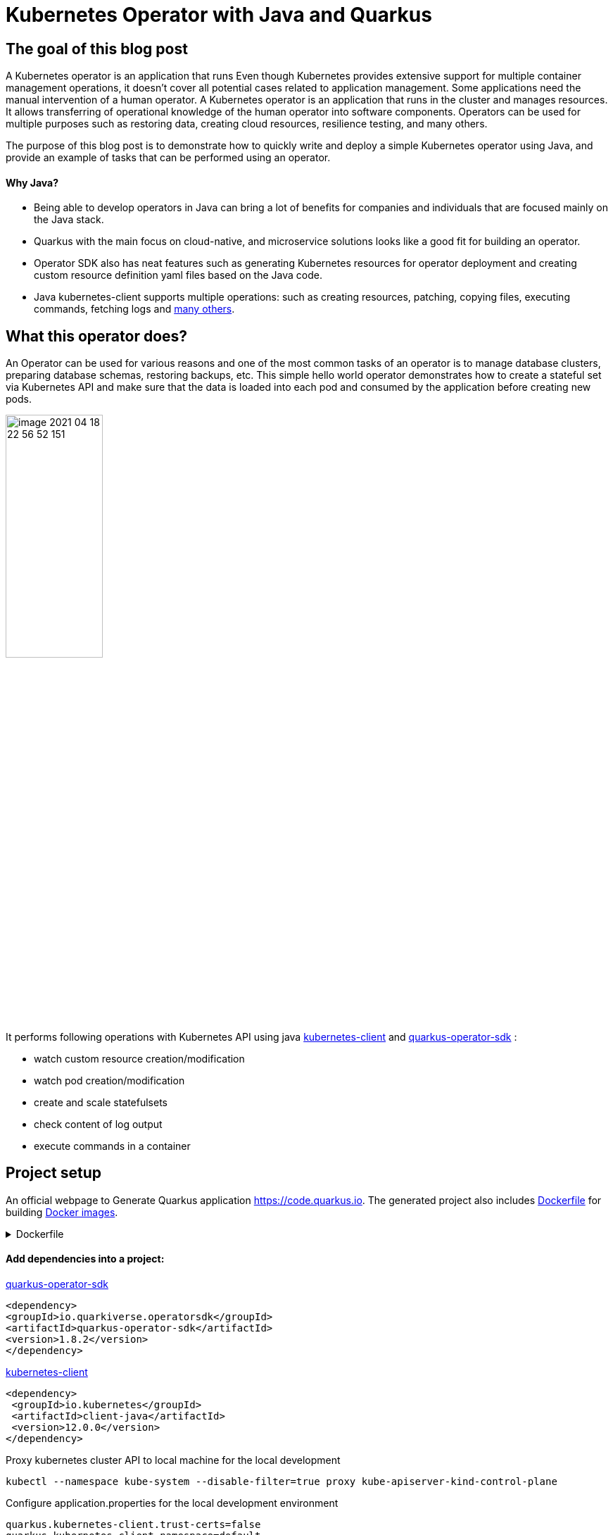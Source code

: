 = Kubernetes Operator with Java and Quarkus

== The goal of this blog post
A Kubernetes operator is an application that runs
Even though Kubernetes provides extensive support for multiple container management operations, it doesn't cover all potential cases related to application management. Some applications need the manual intervention of a human operator. A Kubernetes operator is an application that runs in the cluster and manages resources.
It allows transferring of operational knowledge of the human operator into software components. Operators can be used for multiple purposes such as restoring data, creating cloud resources, resilience testing, and many others.

The purpose of this blog post is to demonstrate how to quickly write and deploy a simple Kubernetes operator using Java, and provide an example of tasks that can be performed using an operator.

==== Why Java?

* Being able to develop operators in Java can bring a lot of benefits for companies and individuals that are focused mainly on the Java stack.
* Quarkus with the main focus on cloud-native, and microservice solutions looks like a good fit for building an operator.
* Operator SDK also has neat features such as generating Kubernetes resources for operator deployment and creating custom resource definition yaml files based on the Java code.
* Java kubernetes-client supports multiple operations: such as creating resources, patching, copying files,  executing commands, fetching logs and
https://github.com/fabric8io/kubernetes-client/tree/master/kubernetes-examples/src/main/java/io/fabric8/kubernetes/examples[many others].

== What this operator does?

An Operator can be used for various reasons and one of the most common tasks of an operator is to manage database clusters, preparing database schemas, restoring backups, etc. This simple hello world operator demonstrates how to create a stateful set via Kubernetes API and make sure that the data is loaded into each pod and consumed by the application before creating new pods.

image::../media/2021-06-11-kubernetes-operator-with-java-and-quarkus/image-2021-04-18-22-56-52-151.png[width=40%, align="center"]

It performs following operations with Kubernetes API using java  https://github.com/kubernetes-client/java[kubernetes-client] and https://github.com/quarkiverse/quarkus-operator-sdk[quarkus-operator-sdk] :

* watch custom resource creation/modification
* watch pod creation/modification
* create and scale statefulsets
* check content of log output
* execute commands in a container

== Project setup

An official webpage to Generate Quarkus application https://code.quarkus.io. The generated project also includes https://docs.docker.com/engine/reference/builder/[Dockerfile] for building https://docs.docker.com/engine/reference/commandline/images/[Docker images].

.Dockerfile
[%collapsible]
====
[,Dockerfile]
----
FROM registry.access.redhat.com/ubi8/ubi-minimal:8.3
WORKDIR /work/
RUN chown 1001 /work \
    && chmod "g+rwX" /work \
    && chown 1001:root /work
COPY --chown=1001:root target/*-runner /work/application

EXPOSE 8080
USER 1001

CMD ["./application", "-Dquarkus.http.host=0.0.0.0"]
----
====

==== Add dependencies into a project:

https://github.com/quarkiverse/quarkus-operator-sdk[quarkus-operator-sdk]
[,xml]
----
<dependency>
<groupId>io.quarkiverse.operatorsdk</groupId>
<artifactId>quarkus-operator-sdk</artifactId>
<version>1.8.2</version>
</dependency>
----
https://github.com/kubernetes-client/java[kubernetes-client]
[,xml]
----
<dependency>
 <groupId>io.kubernetes</groupId>
 <artifactId>client-java</artifactId>
 <version>12.0.0</version>
</dependency>
----

Proxy kubernetes cluster API to local machine for the local development

----
kubectl --namespace kube-system --disable-filter=true proxy kube-apiserver-kind-control-plane
----
Configure application.properties for the local development environment

----
quarkus.kubernetes-client.trust-certs=false
quarkus.kubernetes-client.namespace=default
quarkus.kubernetes-client.master-url=http://127.0.0.1:8001/
----

== Kubernetes custom resource definitions

It is possible to extend the Kubernetes API with custom resources, in order to store and modify the desired object specification and state.

Based on the content of classes below application generates https://kubernetes.io/docs/tasks/extend-kubernetes/custom-resources/custom-resource-definitions/[custom-resource-definitions] which can be used to create https://kubernetes.io/docs/concepts/extend-kubernetes/api-extension/custom-resources/[custom-resources]. During the start application outputs yaml of custom resource definitions to a file in the directory _./target/kubernetes/_.

Create custom resource definition

.HelloWorld.java
[,java]
----
@Group("example.com")
@Version("v1alpha1")
@ShortNames("hw")
public class HelloWorld extends CustomResource<HelloWorldSpec, HelloWorldStatus> implements Namespaced {

   private HelloWorldSpec spec;
   private HelloWorldStatus status;

   // {...}
}
----

Creating specification fields of the custom resource.

.HelloWorldSpec.java
[,java]
----
public class HelloWorldSpec {

   private String name;
   private String image;
   private String data;
   private int replicas;

   // {...}
}
----

The status fields of the custom resource

.HelloWorldStatus.java
[,java]
----
public class HelloWorldStatus {

   private Integer readyReplicas = 0;

   // {...}
}
----

Create custom resource of kind HelloWorld

[,yaml]
.hello-world-example.yaml
----
apiVersion: example.com/v1alpha1
kind: HelloWorld
metadata:
  name: hello-world-example
spec:
  name: hello-world
  image: busybox
  replicas: 3
  data: |
   Example of injected data
----

----
kubectl create -f hello-world-example.yaml
----


== A client to connect to Kubernetes API

.KubernetesClientProducer.java
[,java]
----
@Singleton
public class KubernetesClientProducer {

   @Produces
   public KubernetesClient kubernetesClient() {
       return new DefaultKubernetesClient(command in container);
   }
}
----

A controller which listens to custom resource creation and updates
[,java]
----
@Controller(namespaces = "default")
public class HelloWorldController  implements ResourceController<HelloWorld> {

   / ... /

   @Override
   public DeleteControl deleteResource(HelloWorld resource, Context<HelloWorld> context) {...}

   @Override
   public UpdateControl<HelloWorld> createOrUpdateResource(HelloWorld helloWorldRequest, Context<HelloWorld> context) {...}

   @Override
   public void init(EventSourceManager eventSourceManager) {...}
}
----

== Some logic to give an example what can be done with an operator

When the custom resource HelloWorld is created or updated operator receives an event and based on this event it creates a stateful set according to custom object content.

image::../media/2021-06-11-kubernetes-operator-with-java-and-quarkus/image-2021-04-18-22-37-49-046.png[width=50%, align="center"]


.HelloWorldController.java
[%collapsible]
====
[,java]
----
@Override
public UpdateControl<HelloWorld> createOrUpdateResource(HelloWorld helloWorldRequest, Context<HelloWorld> context) {
   final var spec = helloWorldRequest.getSpec();

   StatefulSet statefulset = kubernetesClient.apps().statefulSets().withName(spec.getName()).get();

   if(statefulset == null) {
       log.info("Create statefulset " + spec.getName());

       statefulset = new StatefulSetBuilder()
               .withNewMetadata()
               .withName(spec.getName())
               .endMetadata()
               .withNewSpec()
               .withReplicas(1)
               .withNewTemplate()
               .withNewMetadata()
               .addToLabels("app", spec.getName())
               .endMetadata()
               .withNewSpec()
               .addNewContainer()
               .withName(spec.getName())
               .withImage(spec.getImage())
               .withCommand("sh", "-c", "while sleep 5; do cat /tmp/data.txt; done")
               .addNewPort()
               .withContainerPort(80)
               .endPort()
               .endContainer()
               .endSpec()
               .endTemplate()
               .withNewSelector()
               .addToMatchLabels("app", spec.getName())
               .endSelector()
               .endSpec()
               .build();

       kubernetesClient.apps().statefulSets().inNamespace(namespace).create(statefulset);

       return UpdateControl.noUpdate();

   } else if (statefulset.getStatus().getReplicas() < spec.getReplicas()) {

       log.info("Scale statefulset up: " + spec.getName());

       kubernetesClient.apps()
               .statefulSets()
               .inNamespace(namespace).withName(spec.getName()).scale(statefulset.getStatus().getReplicas() + 1, true);

       return UpdateControl.noUpdate();

   } else if (statefulset.getStatus().getReplicas() > spec.getReplicas()) {

       log.info("Scale statefulset down: " + spec.getName());

       kubernetesClient.apps()
               .statefulSets()
               .inNamespace(namespace).withName(spec.getName()).scale(spec.getReplicas(), true);

       return UpdateControl.noUpdate();
   }

   return UpdateControl.noUpdate();
----
====

Containers are running following command to check if the data is present in the container, and outputs an error to a log if data is not present.

----
"while sleep 5; do cat /tmp/data.txt; done"
----

PodWatcher watches pod creatiion and modification

[,java]
----
public class PodWatcher {

private final KubernetesClient kubernetesClient;

void onStartup(@Observes StartupEvent startupEvent) throws IOException {

   public PodWatcher(KubernetesClient kubernetesClient) {
      this.kubernetesClient = kubernetesClient;
   }


   kubernetesClient.pods().watch(new Watcher<Pod>() {

   @Override
   public void eventReceived(Action action, Pod pod) {...}

   @Override
   public void onClose(WatcherException e) {...}
});

}
----

Start an operator

.QuarkusApplication.java
[,java]
----
@QuarkusMain
public class Main implements QuarkusApplication {

   @Inject
   Operator operator;

   public static void main(String... args) {
       Quarkus.run(Main.class, args);
   }

   @Override
   public int run(String... args) throws Exception {
       operator.start();
       Quarkus.waitForExit();
       return 0;
   }
}
----

When pod is created, operator fetches logs and
checks if the data from custom object is present in the pod, in case if it is not present operator outputs data to a file in the pod.

[,java]
.PodWatcher.java
----
log.info("Get pod logs " + pod.getMetadata().getName());

String logs = kubernetesClient.pods()
        .inNamespace(namespace)
        .withName(podName)
        .getLog();

log.info("Check if data is available in pod " + pod.getMetadata().getName());

if (!logs.contains("Example of injected data")) {
    log.info("Inject data into pod " + podName);
    newExecWatch(kubernetesClient, namespace, podName, spec.getData());
}
----

----
echo "Example of injected data" > /tmp/data.txt
----

After executing a command, the operator checks the log of the current pod  again. If the application has consumed the data, it adds one pod to the replica set cluster and repeats this operation until all desired pods are present and contain the data.

.PodWatcher.java
[,java]
----
kubernetesClient.apps().statefulSets().inNamespace(namespace).withName(name).scale(replicaSize + 1, true);
----

Full code of PodWatcher

.PodWatcher.java
[%collapsible]
====
[,java]
----
public class PodWatcher {

    @ConfigProperty(name = "quarkus.kubernetes-client.namespace")
    String namespace;

    ObjectMapper mapper = new ObjectMapper();

    private final KubernetesClient kubernetesClient;

    public PodWatcher(KubernetesClient kubernetesClient) {
        this.kubernetesClient = kubernetesClient;
    }

    private final Logger log = LoggerFactory.getLogger(PodWatcher.class);



    void onStartup(@Observes StartupEvent startupEvent) throws IOException {

        List<Pod> pods = kubernetesClient.pods().inNamespace(namespace).list().getItems();

        kubernetesClient.pods().watch(new Watcher<Pod>() {

            @Override
            public void eventReceived(Action action, Pod pod) {

                log.info("Received " + action + ", pod name " + pod.getMetadata().getName());

                CustomResourceDefinitionContext helloWorldCustomResource = CustomResourceDefinitionContext.fromCustomResourceType(HelloWorld.class);
                Map<String, Object> cr = kubernetesClient.customResource(helloWorldCustomResource).get(namespace, "hello-world-example");
                HelloWorldSpec spec = mapper.convertValue(cr.get("spec"), HelloWorldSpec.class);

                if (action == Action.ADDED) {

                    StatefulSet statefulset = kubernetesClient.apps().statefulSets().withName(spec.getName()).get();

                    String podName = pod.getMetadata().getName();

                    try {
                        Thread.sleep(10 * 1000L);
                    } catch (InterruptedException e) {
                        e.printStackTrace();
                    }

                    log.info("Get pod logs " + pod.getMetadata().getName());

                    String logs = kubernetesClient.pods()
                            .inNamespace(namespace)
                            .withName(podName)
                            .getLog();

                    log.info("Check if data is available in pod " + pod.getMetadata().getName());

                    if (!logs.contains("Example of injected data")) {
                        log.info("Inject data into pod " + podName);
                        newExecWatch(kubernetesClient, namespace, podName, spec.getData());
                    }

                    try {
                        Thread.sleep(10 * 1000L);
                    } catch (InterruptedException e) {
                        e.printStackTrace();
                    }

                    logs = kubernetesClient.pods()
                            .inNamespace(pod.getMetadata().getNamespace())
                            .withName(pod.getMetadata().getName())
                            .getLog();

                    if (logs.contains("Example of injected data")) {

                        log.info("Data is available in pod " + pod.getMetadata().getName());

                        if (spec.getReplicas() > statefulset.getStatus().getReplicas()) {

                            log.info("Scale statefulset size, current size " + spec.getName());

                            try {
                                scaleStatefulSet(namespace, spec.getName(), statefulset.getStatus().getReplicas());
                            } catch (Exception ex) {
                                log.error(ex.getMessage());
                            }


                        }
                        {
                            log.info("Statefulset size: " + statefulset.getStatus().getReplicas() + ", desired: " + statefulset.getStatus().getReplicas());
                        }


                    }

                }

            }

            @Override
            public void onClose(WatcherException e) {

            }
        });


    }

    private ExecWatch newExecWatch(KubernetesClient client, String namespace, String podName, String data) {
        return client.pods().inNamespace(namespace).withName(podName)
                .readingInput(System.in)
                .writingOutput(System.out)
                .writingError(System.err)
                .withTTY()
                .usingListener(new SimpleListener())
                .exec("sh", "-c", "echo \"" + data + "\" > /tmp/data.txt");
    }

    void scaleStatefulSet(String namespace, String name, int replicaSize) {

        log.info("Scale statefulset " + name);
        kubernetesClient.apps().statefulSets().inNamespace(namespace).withName(name).scale(replicaSize + 1, true);

    }

}
----
====


== Operator deployment in the cluster


The files for building docker images are generated during project creation by https://code.quarkus.io[quarkus.io] and Kubernetes resources for operator deployment are generated by operator SDK.

Build the application

----
./mvnw package
----

Build docker image
----
docker build -f \
src/main/docker/Dockerfile.jvm \
-t user/k8-operator-quarkus-hello-world:1.0.0-SNAPSHOT .
----

Deploy cluster role and role binding

.cluster-rolebinding.yaml
[%collapsible]
====
[,yaml]
----
apiVersion: rbac.authorization.k8s.io/v1
kind: ClusterRole
metadata:
  name: quarkus-operatork-example
rules:
  - apiGroups:
      - ""
    resources:
      - pods
    verbs:
      - get
      - list
      - watch
      - create
      - update
      - delete
      - patch
  - apiGroups:
      - apiextensions.k8s.io
    resources:
      - customresourcedefinitions
    verbs:
      - get
      - list
      - watch
      - create
      - update
      - delete
      - patch
  - apiGroups:
      - example.com
      - helloworlds.example.com
    resources:
      - helloworlds
    verbs:
      - get
      - list
      - watch
      - create
      - update
      - delete
      - patch
---
apiVersion: rbac.authorization.k8s.io/v1
kind: ClusterRoleBinding
metadata:
  name: code-with-quarkus-admin
subjects:
  - kind: ServiceAccount
    name: code-with-quarkus
    namespace: default
roleRef:
  kind: ClusterRole
  name: quarkus-operator-example
  apiGroup: ""
----
====

----
kubectl apply -f deployment/cluster-rolebinding.yaml
----

Deploy an operator in a cluster using auto-generated kubernetes resources such as https://kubernetes.io/docs/reference/access-authn-authz/rbac/[RBAC], https://kubernetes.io/docs/concepts/services-networking/service/[Service], https://kubernetes.io/docs/tasks/configure-pod-container/configure-service-account/[ServiceAccount], https://kubernetes.io/docs/concepts/workloads/controllers/deployment/[Deployment].

----
kubectl apply -f target/kubernetes/kubernetes.yml
----

.kubernetes.yml
[%collapsible]
====
[,yaml]
----
---
apiVersion: v1
kind: ServiceAccount
metadata:
  annotations:
    app.quarkus.io/build-timestamp: 2021-04-18 - 14:25:30 +0000
  labels:
    app.kubernetes.io/version: 1.0.0-SNAPSHOT
    app.kubernetes.io/name: k8-operator-quarkus-hello-world
  name: k8-operator-quarkus-hello-world
---
apiVersion: v1
kind: Service
metadata:
  annotations:
    app.quarkus.io/build-timestamp: 2021-04-18 - 14:25:30 +0000
  labels:
    app.kubernetes.io/name: k8-operator-quarkus-hello-world
    app.kubernetes.io/version: 1.0.0-SNAPSHOT
  name: k8-operator-quarkus-hello-world
spec:
  ports:
  - name: http
    port: 8877
    targetPort: 8877
  selector:
    app.kubernetes.io/name: k8-operator-quarkus-hello-world
    app.kubernetes.io/version: 1.0.0-SNAPSHOT
  type: ClusterIP
---
apiVersion: rbac.authorization.k8s.io/v1
kind: RoleBinding
metadata:
  name: k8-operator-quarkus-hello-world-view
roleRef:
  kind: ClusterRole
  apiGroup: rbac.authorization.k8s.io
  name: view
subjects:
- kind: ServiceAccount
  name: k8-operator-quarkus-hello-world
---
apiVersion: apps/v1
kind: Deployment
metadata:
  annotations:
    app.quarkus.io/build-timestamp: 2021-04-18 - 14:25:30 +0000
  labels:
    app.kubernetes.io/version: 1.0.0-SNAPSHOT
    app.kubernetes.io/name: k8-operator-quarkus-hello-world
  name: k8-operator-quarkus-hello-world
spec:
  replicas: 1
  selector:
    matchLabels:
      app.kubernetes.io/version: 1.0.0-SNAPSHOT
      app.kubernetes.io/name: k8-operator-quarkus-hello-world
  template:
    metadata:
      annotations:
        app.quarkus.io/build-timestamp: 2021-04-18 - 14:25:30 +0000
      labels:
        app.kubernetes.io/version: 1.0.0-SNAPSHOT
        app.kubernetes.io/name: k8-operator-quarkus-hello-world
    spec:
      containers:
      - env:
        - name: KUBERNETES_NAMESPACE
          valueFrom:
            fieldRef:
              fieldPath: metadata.namespace
        image: user/k8-operator-quarkus-hello-world:1.0.0-SNAPSHOT
        imagePullPolicy: Always
        livenessProbe:
          failureThreshold: 3
          httpGet:
            path: /q/health/live
            port: 8877
            scheme: HTTP
          initialDelaySeconds: 0
          periodSeconds: 30
          successThreshold: 1
          timeoutSeconds: 10
        name: k8-operator-quarkus-hello-world
        ports:
        - containerPort: 8877
          name: http
          protocol: TCP
        readinessProbe:
          failureThreshold: 3
          httpGet:
            path: /q/health/ready
            port: 8877
            scheme: HTTP
          initialDelaySeconds: 0
          periodSeconds: 30
          successThreshold: 1
          timeoutSeconds: 10
      serviceAccount: k8-operator-quarkus-hello-world

----
====

== The final check

After some time we can validate that the replica set is deployed, and the data is injected into each pod.

image::../media/2021-06-11-kubernetes-operator-with-java-and-quarkus/image-2021-04-30-15-48-45-405.png[width=40%, align="left"]

https://github.com/web1991t/k8-operator-quarkus-hello-world[Source code]

Helpful links:

* https://github.com/quarkiverse/quarkus-operator-sdk[quarkus-operator-sdk]
* https://quarkus.io/guides/kubernetes-client[kubernetes-client]
* https://github.com/java-operator-sdk/[java-operator-sdk]
* https://kubernetes.io/docs/concepts/extend-kubernetes/operator/[extend-kubernetes/operator]
